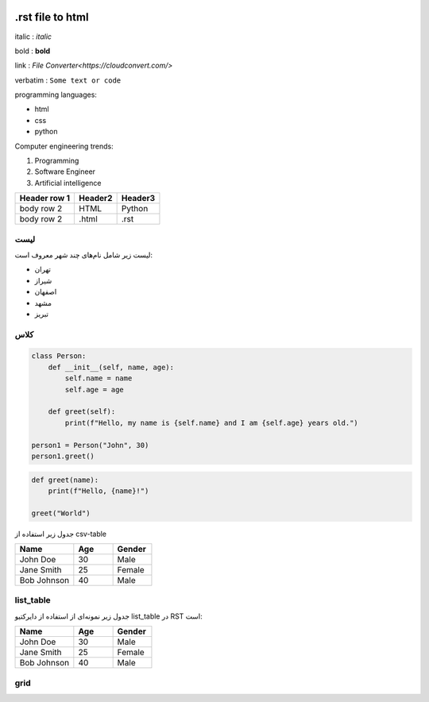 .. title: My Code File
.. image:: jpeg.jpeg
    :alt: Image
    :height: 100px
    :width: 200px

****************************** 
.rst file to html 
******************************

italic :	    *italic*

bold :	    **bold**	

link :	    `File Converter<https://cloudconvert.com/>`	

verbatim :	``Some text or code``

programming languages:

* html
* css
* python

Computer engineering trends:

1. Programming
2. Software Engineer
3. Artificial intelligence


+------------------------+-------------+-----------+
| Header row 1           |   Header2   |    Header3|
+========================+=============+===========+
| body row 2             |     HTML    |  Python   |
+------------------------+-------------+-----------+
| body row 2             |    .html    |  .rst     |
+------------------------+-------------+-----------+

لیست
======

لیست زیر شامل نام‌های چند شهر معروف است:

* تهران
* شیراز
* اصفهان
* مشهد
* تبریز

کلاس
======

.. code-block:: python

    class Person:
        def __init__(self, name, age):
            self.name = name
            self.age = age
       
        def greet(self):
            print(f"Hello, my name is {self.name} and I am {self.age} years old.")

    person1 = Person("John", 30)
    person1.greet()


.. code-block:: python

    def greet(name):
        print(f"Hello, {name}!")

    greet("World")

جدول زیر استفاده از csv-table

.. csv-table::
   :header: "Name", "Age", "Gender"
   :widths: 15, 10, 10

   "John Doe", 30, "Male"
   "Jane Smith", 25, "Female"
   "Bob Johnson", 40, "Male"

list_table
==========

جدول زیر نمونه‌ای از استفاده از دایرکتیو list_table در RST است:

.. list-table::
   :widths: 15, 10, 10
   :header-rows: 1

   * - Name
     - Age
     - Gender
   * - John Doe
     - 30
     - Male
   * - Jane Smith
     - 25
     - Female
   * - Bob Johnson
     - 40
     - Male


grid
====


.. grid:: 3x3
  :widths: 10 20 30
  +------------+------------------------+--------------------------+
  | Cell 1     | Cell 2                 | Cell 3                   |
  +============+========================+==========================+
  | Row 2, Col | Row 2, Col 2           | Row 2, Col 3             |
  +------------+------------------------+--------------------------+
  | Row 3, Col | Row 3, Col 2           | Row 3, Col 3             |
  +------------+------------------------+--------------------------+

